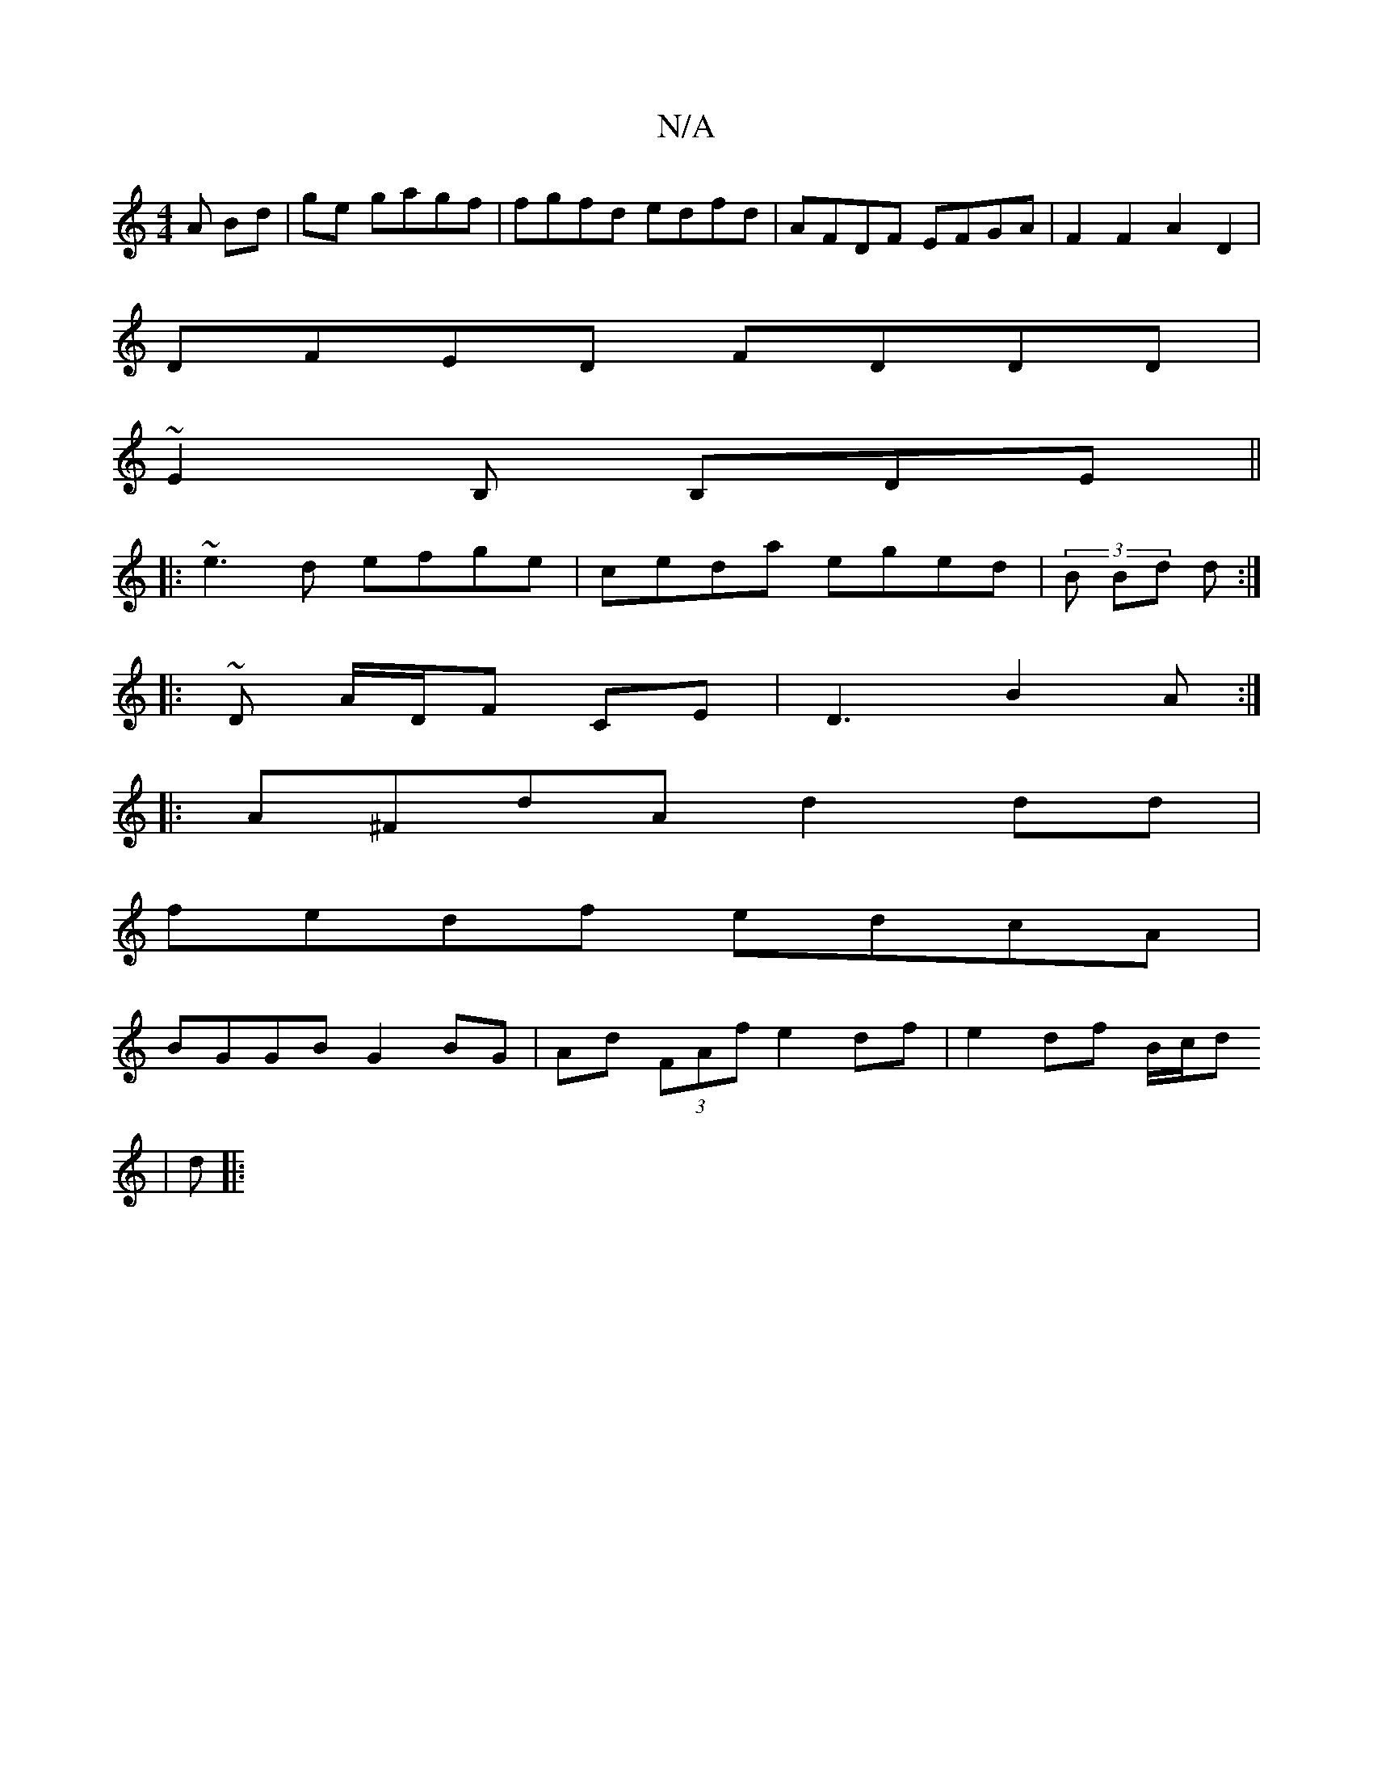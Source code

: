 X:1
T:N/A
M:4/4
R:N/A
K:Cmajor
A Bd|ge gagf|fgfd edfd|AFDF EFGA|F2F2 A2D2|
DFED FDDD|
~E2B, B,DE ||
|:~e3d efge|ceda eged|(3B Bd d :|
|: ~ D A/D/F CE | D3 B2 A :|
|: A^FdA d2 dd|
fedf edcA|
BGGB G2BG|Ad (3FAf e2df|e2df B/c/d
| d|:"